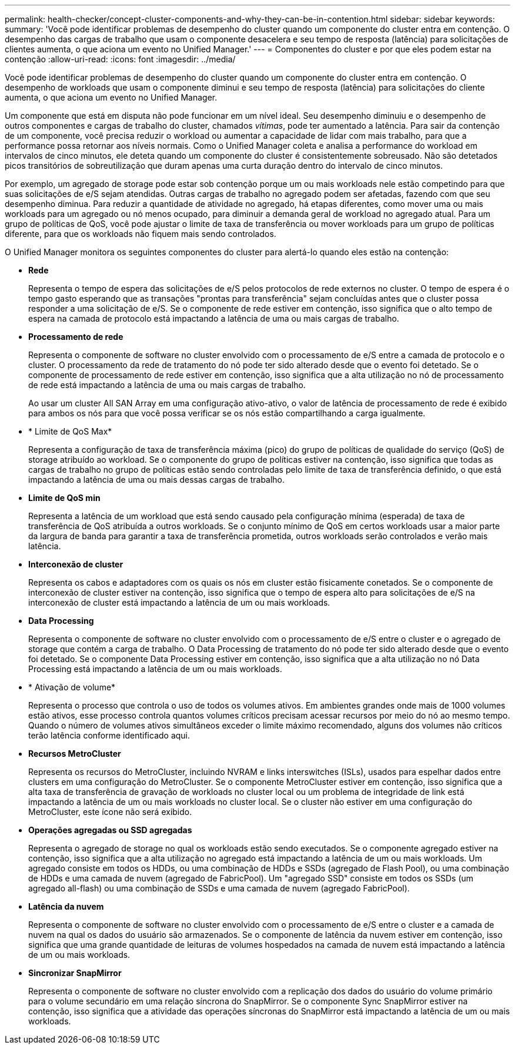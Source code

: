 ---
permalink: health-checker/concept-cluster-components-and-why-they-can-be-in-contention.html 
sidebar: sidebar 
keywords:  
summary: 'Você pode identificar problemas de desempenho do cluster quando um componente do cluster entra em contenção. O desempenho das cargas de trabalho que usam o componente desacelera e seu tempo de resposta (latência) para solicitações de clientes aumenta, o que aciona um evento no Unified Manager.' 
---
= Componentes do cluster e por que eles podem estar na contenção
:allow-uri-read: 
:icons: font
:imagesdir: ../media/


[role="lead"]
Você pode identificar problemas de desempenho do cluster quando um componente do cluster entra em contenção. O desempenho de workloads que usam o componente diminui e seu tempo de resposta (latência) para solicitações do cliente aumenta, o que aciona um evento no Unified Manager.

Um componente que está em disputa não pode funcionar em um nível ideal. Seu desempenho diminuiu e o desempenho de outros componentes e cargas de trabalho do cluster, chamados _vítimas_, pode ter aumentado a latência. Para sair da contenção de um componente, você precisa reduzir o workload ou aumentar a capacidade de lidar com mais trabalho, para que a performance possa retornar aos níveis normais. Como o Unified Manager coleta e analisa a performance do workload em intervalos de cinco minutos, ele deteta quando um componente do cluster é consistentemente sobreusado. Não são detetados picos transitórios de sobreutilização que duram apenas uma curta duração dentro do intervalo de cinco minutos.

Por exemplo, um agregado de storage pode estar sob contenção porque um ou mais workloads nele estão competindo para que suas solicitações de e/S sejam atendidas. Outras cargas de trabalho no agregado podem ser afetadas, fazendo com que seu desempenho diminua. Para reduzir a quantidade de atividade no agregado, há etapas diferentes, como mover uma ou mais workloads para um agregado ou nó menos ocupado, para diminuir a demanda geral de workload no agregado atual. Para um grupo de políticas de QoS, você pode ajustar o limite de taxa de transferência ou mover workloads para um grupo de políticas diferente, para que os workloads não fiquem mais sendo controlados.

O Unified Manager monitora os seguintes componentes do cluster para alertá-lo quando eles estão na contenção:

* *Rede*
+
Representa o tempo de espera das solicitações de e/S pelos protocolos de rede externos no cluster. O tempo de espera é o tempo gasto esperando que as transações "prontas para transferência" sejam concluídas antes que o cluster possa responder a uma solicitação de e/S. Se o componente de rede estiver em contenção, isso significa que o alto tempo de espera na camada de protocolo está impactando a latência de uma ou mais cargas de trabalho.

* *Processamento de rede*
+
Representa o componente de software no cluster envolvido com o processamento de e/S entre a camada de protocolo e o cluster. O processamento da rede de tratamento do nó pode ter sido alterado desde que o evento foi detetado. Se o componente de processamento de rede estiver em contenção, isso significa que a alta utilização no nó de processamento de rede está impactando a latência de uma ou mais cargas de trabalho.

+
Ao usar um cluster All SAN Array em uma configuração ativo-ativo, o valor de latência de processamento de rede é exibido para ambos os nós para que você possa verificar se os nós estão compartilhando a carga igualmente.

* * Limite de QoS Max*
+
Representa a configuração de taxa de transferência máxima (pico) do grupo de políticas de qualidade do serviço (QoS) de storage atribuído ao workload. Se o componente do grupo de políticas estiver na contenção, isso significa que todas as cargas de trabalho no grupo de políticas estão sendo controladas pelo limite de taxa de transferência definido, o que está impactando a latência de uma ou mais dessas cargas de trabalho.

* *Limite de QoS min*
+
Representa a latência de um workload que está sendo causado pela configuração mínima (esperada) de taxa de transferência de QoS atribuída a outros workloads. Se o conjunto mínimo de QoS em certos workloads usar a maior parte da largura de banda para garantir a taxa de transferência prometida, outros workloads serão controlados e verão mais latência.

* *Interconexão de cluster*
+
Representa os cabos e adaptadores com os quais os nós em cluster estão fisicamente conetados. Se o componente de interconexão de cluster estiver na contenção, isso significa que o tempo de espera alto para solicitações de e/S na interconexão de cluster está impactando a latência de um ou mais workloads.

* *Data Processing*
+
Representa o componente de software no cluster envolvido com o processamento de e/S entre o cluster e o agregado de storage que contém a carga de trabalho. O Data Processing de tratamento do nó pode ter sido alterado desde que o evento foi detetado. Se o componente Data Processing estiver em contenção, isso significa que a alta utilização no nó Data Processing está impactando a latência de um ou mais workloads.

* * Ativação de volume*
+
Representa o processo que controla o uso de todos os volumes ativos. Em ambientes grandes onde mais de 1000 volumes estão ativos, esse processo controla quantos volumes críticos precisam acessar recursos por meio do nó ao mesmo tempo. Quando o número de volumes ativos simultâneos exceder o limite máximo recomendado, alguns dos volumes não críticos terão latência conforme identificado aqui.

* *Recursos MetroCluster*
+
Representa os recursos do MetroCluster, incluindo NVRAM e links interswitches (ISLs), usados para espelhar dados entre clusters em uma configuração do MetroCluster. Se o componente MetroCluster estiver em contenção, isso significa que a alta taxa de transferência de gravação de workloads no cluster local ou um problema de integridade de link está impactando a latência de um ou mais workloads no cluster local. Se o cluster não estiver em uma configuração do MetroCluster, este ícone não será exibido.

* *Operações agregadas ou SSD agregadas*
+
Representa o agregado de storage no qual os workloads estão sendo executados. Se o componente agregado estiver na contenção, isso significa que a alta utilização no agregado está impactando a latência de um ou mais workloads. Um agregado consiste em todos os HDDs, ou uma combinação de HDDs e SSDs (agregado de Flash Pool), ou uma combinação de HDDs e uma camada de nuvem (agregado de FabricPool). Um "agregado SSD" consiste em todos os SSDs (um agregado all-flash) ou uma combinação de SSDs e uma camada de nuvem (agregado FabricPool).

* *Latência da nuvem*
+
Representa o componente de software no cluster envolvido com o processamento de e/S entre o cluster e a camada de nuvem na qual os dados do usuário são armazenados. Se o componente de latência da nuvem estiver em contenção, isso significa que uma grande quantidade de leituras de volumes hospedados na camada de nuvem está impactando a latência de um ou mais workloads.

* *Sincronizar SnapMirror*
+
Representa o componente de software no cluster envolvido com a replicação dos dados do usuário do volume primário para o volume secundário em uma relação síncrona do SnapMirror. Se o componente Sync SnapMirror estiver na contenção, isso significa que a atividade das operações síncronas do SnapMirror está impactando a latência de um ou mais workloads.


